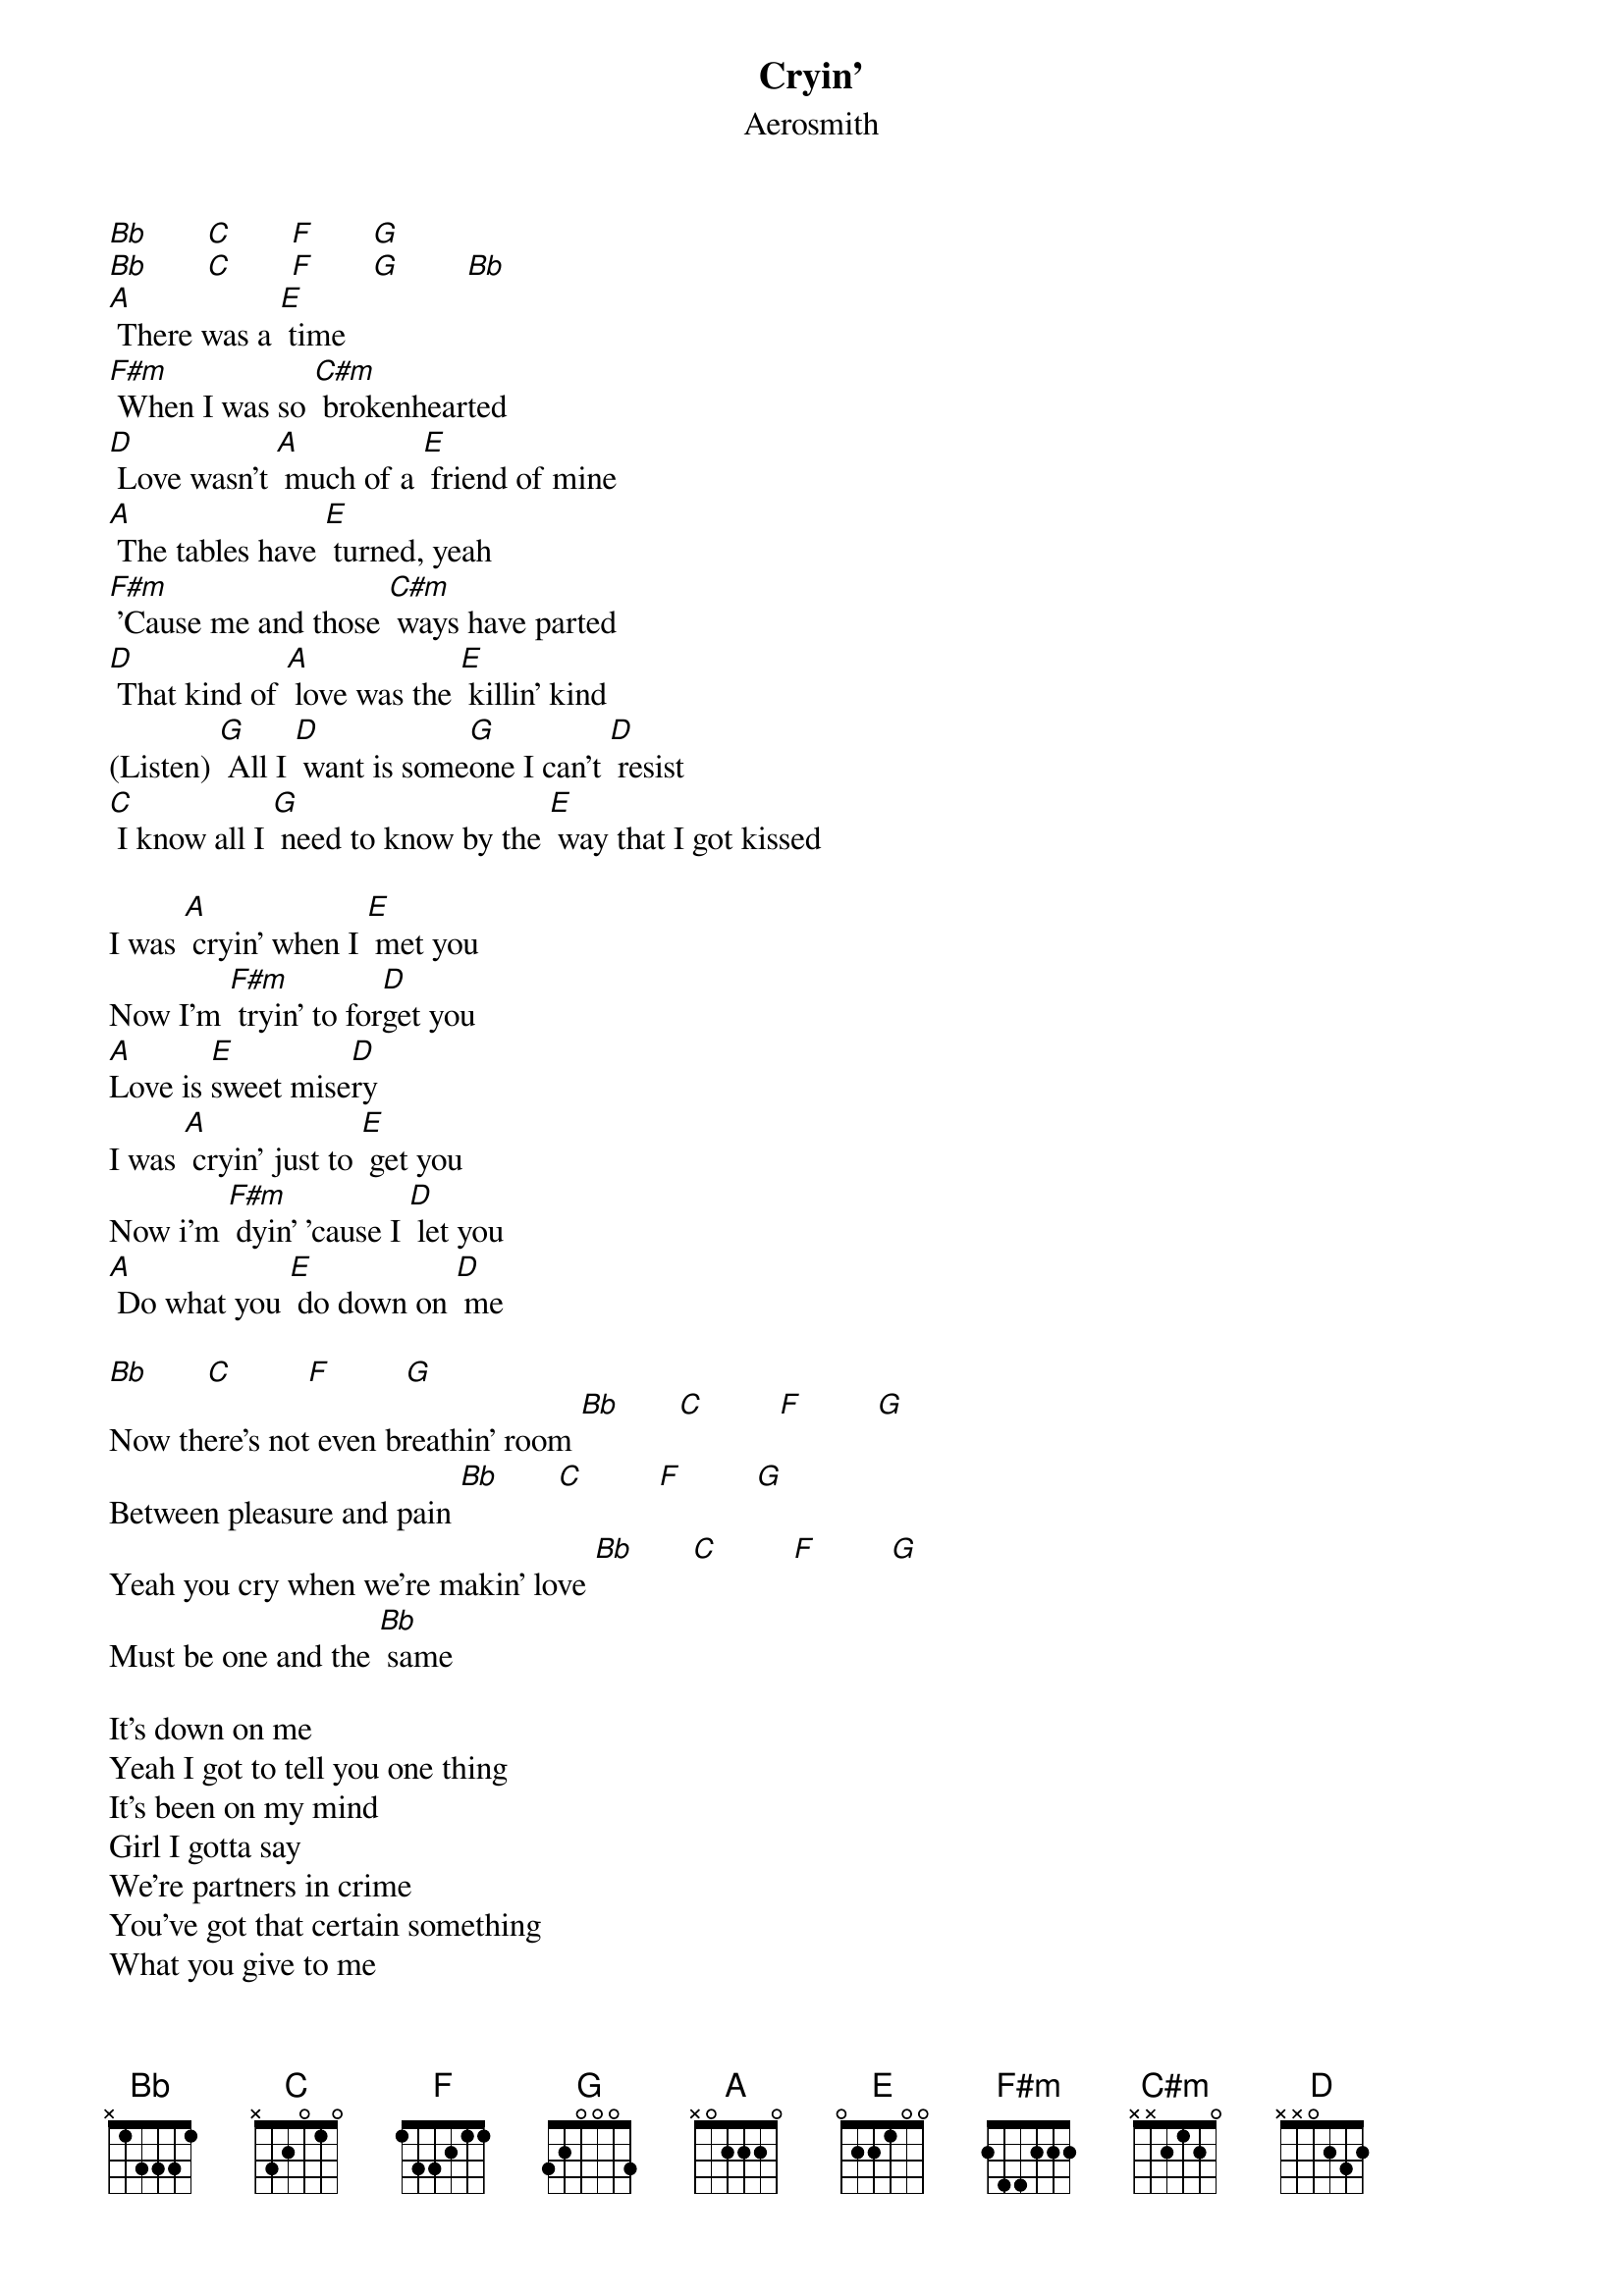 {key: A}
{t:Cryin'}
{st:Aerosmith}

[Bb]       [C]       [F]       [G]
[Bb]       [C]       [F]       [G]        [Bb]
[A] There was a [E] time
[F#m] When I was so [C#m] brokenhearted
[D] Love wasn't [A] much of a [E] friend of mine
[A] The tables have [E] turned, yeah
[F#m] 'Cause me and those [C#m] ways have parted
[D] That kind of [A] love was the [E] killin' kind
(Listen) [G] All I [D] want is some[G]one I can't [D] resist
[C] I know all I [G] need to know by the [E] way that I got kissed

I was [A] cryin' when I [E] met you
Now I'm [F#m] tryin' to for[D]get you
[A]Love is [E]sweet mise[D]ry
I was [A] cryin' just to [E] get you
Now i'm [F#m] dyin' 'cause I [D] let you
[A] Do what you [E] do down on [D] me

[Bb]       [C]         [F]         [G]
Now there's not even breathin' room [Bb]       [C]         [F]         [G]
Between pleasure and pain [Bb]       [C]         [F]         [G]
Yeah you cry when we're makin' love [Bb]       [C]         [F]         [G]
Must be one and the [Bb] same

It's down on me
Yeah I got to tell you one thing
It's been on my mind
Girl I gotta say
We're partners in crime
You've got that certain something
What you give to me
Takes my breath away
Now the word on the street
Is the devil's in your kiss
If our love goes up in flames
It's a fire I can't resist

I was cryin' when I met you
Now I'm tryin' to forget you
Your love is sweet misery
I was cryin' just to get you
Now I'm dyin' 'cause I let you
Do what you do to me

'Cause what you got inside
Ain't where your love should stay
Yeah, our love, sweet love, ain't love
'Til you give your heart away

I was cryin' when I met you
Now I'm tryin' to forget you
Your love is sweet misery
I was cryin' just to get you
Now I'm dyin' just to let you
Do what you do what you do down to me, baby, baby, baby

I was cryin' when I met you
Now I'm tryin' to forget you
Your love is sweet misery
I was cryin' when I met you
Now I'm dyin' 'cause I let you
Do what you do down to, down to, down to, down to
I was cryin' when I met you
Now I'm tryin' to forget you
Your love is sweet
I was cryin' when I met you
